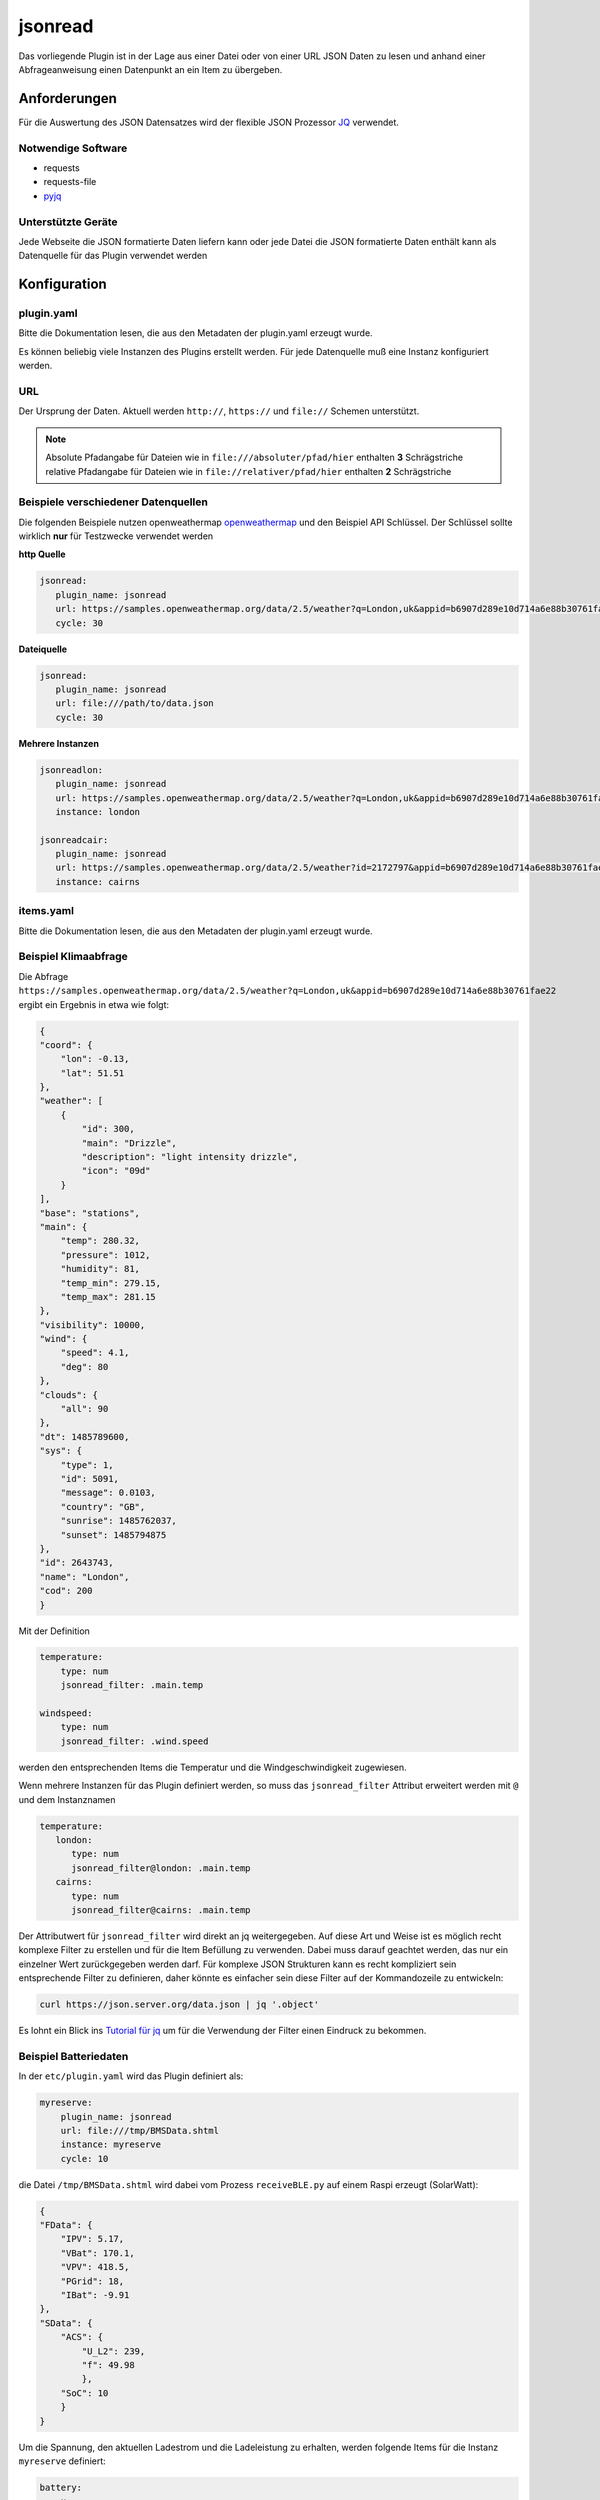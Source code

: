 .. index:: Plugins; jsonread
.. index:: jsonread

========
jsonread
========

.. image:: webif/static/img/plugin_logo.svg
   :alt: plugin logo
   :width: 300px
   :height: 300px
   :scale: 50 %
   :align: center

Das vorliegende Plugin ist in der Lage aus einer Datei oder von einer URL JSON Daten zu lesen
und anhand einer Abfrageanweisung einen Datenpunkt an ein Item zu übergeben.

Anforderungen
=============

Für die Auswertung des JSON Datensatzes wird der flexible JSON Prozessor
`JQ <https://stedolan.github.io/jq/>`_ verwendet.

Notwendige Software
-------------------

* requests
* requests-file
* `pyjq <https://stedolan.github.io/jq/>`_

Unterstützte Geräte
-------------------

Jede Webseite die JSON formatierte Daten liefern kann oder jede Datei die JSON formatierte
Daten enthält kann als Datenquelle für das Plugin verwendet werden


Konfiguration
=============

plugin.yaml
-----------

Bitte die Dokumentation lesen, die aus den Metadaten der plugin.yaml erzeugt wurde.

Es können beliebig viele Instanzen des Plugins erstellt werden. Für jede Datenquelle muß eine Instanz konfiguriert werden.

URL
---

Der Ursprung der Daten. Aktuell werden ``http://``, ``https://`` und ``file://`` Schemen unterstützt.

.. note::
    Absolute Pfadangabe für Dateien wie in ``file:///absoluter/pfad/hier`` enthalten **3** Schrägstriche
    relative Pfadangabe für Dateien wie in ``file://relativer/pfad/hier`` enthalten **2** Schrägstriche

Beispiele verschiedener Datenquellen
------------------------------------

Die folgenden Beispiele nutzen openweathermap `openweathermap <https://openweathermap.org/current>`_  und den Beispiel API Schlüssel.
Der Schlüssel sollte wirklich **nur** für Testzwecke verwendet werden

**http Quelle**

.. code:: yaml

   jsonread:
      plugin_name: jsonread
      url: https://samples.openweathermap.org/data/2.5/weather?q=London,uk&appid=b6907d289e10d714a6e88b30761fae22
      cycle: 30

**Dateiquelle**

.. code:: yaml

   jsonread:
      plugin_name: jsonread
      url: file:///path/to/data.json
      cycle: 30

**Mehrere Instanzen**

.. code:: yaml

    jsonreadlon:
       plugin_name: jsonread
       url: https://samples.openweathermap.org/data/2.5/weather?q=London,uk&appid=b6907d289e10d714a6e88b30761fae22
       instance: london

    jsonreadcair:
       plugin_name: jsonread
       url: https://samples.openweathermap.org/data/2.5/weather?id=2172797&appid=b6907d289e10d714a6e88b30761fae22
       instance: cairns


items.yaml
----------

Bitte die Dokumentation lesen, die aus den Metadaten der plugin.yaml erzeugt wurde.

Beispiel Klimaabfrage
---------------------

Die Abfrage ``https://samples.openweathermap.org/data/2.5/weather?q=London,uk&appid=b6907d289e10d714a6e88b30761fae22``
ergibt ein Ergebnis in etwa wie folgt:

.. code:: json

    {
    "coord": {
        "lon": -0.13,
        "lat": 51.51
    },
    "weather": [
        {
            "id": 300,
            "main": "Drizzle",
            "description": "light intensity drizzle",
            "icon": "09d"
        }
    ],
    "base": "stations",
    "main": {
        "temp": 280.32,
        "pressure": 1012,
        "humidity": 81,
        "temp_min": 279.15,
        "temp_max": 281.15
    },
    "visibility": 10000,
    "wind": {
        "speed": 4.1,
        "deg": 80
    },
    "clouds": {
        "all": 90
    },
    "dt": 1485789600,
    "sys": {
        "type": 1,
        "id": 5091,
        "message": 0.0103,
        "country": "GB",
        "sunrise": 1485762037,
        "sunset": 1485794875
    },
    "id": 2643743,
    "name": "London",
    "cod": 200
    }

Mit der Definition

.. code:: yaml

    temperature:
        type: num
        jsonread_filter: .main.temp

    windspeed:
        type: num
        jsonread_filter: .wind.speed

werden den entsprechenden Items die Temperatur und die Windgeschwindigkeit zugewiesen.

Wenn mehrere Instanzen für das Plugin definiert werden, so muss das ``jsonread_filter`` Attribut
erweitert werden mit ``@`` und dem Instanznamen

.. code:: yaml

    temperature:
       london:
          type: num
          jsonread_filter@london: .main.temp
       cairns:
          type: num
          jsonread_filter@cairns: .main.temp

Der Attributwert für ``jsonread_filter`` wird direkt an jq weitergegeben. Auf diese Art und Weise ist es möglich
recht komplexe Filter zu erstellen und für die Item Befüllung zu verwenden.
Dabei muss darauf geachtet werden, das nur ein einzelner Wert zurückgegeben werden darf.
Für komplexe JSON Strukturen kann es recht kompliziert sein entsprechende Filter zu definieren, daher
könnte es einfacher sein diese Filter auf der Kommandozeile zu entwickeln:

.. code:: bash

    curl https://json.server.org/data.json | jq '.object'

Es lohnt ein Blick ins `Tutorial für jq <https://stedolan.github.io/jq/tutorial/>`_ um für die Verwendung der Filter einen Eindruck zu bekommen.

Beispiel Batteriedaten
----------------------

In der ``etc/plugin.yaml`` wird das Plugin definiert als:

.. code:: yaml

    myreserve:
        plugin_name: jsonread
        url: file:///tmp/BMSData.shtml
        instance: myreserve
        cycle: 10

die Datei ``/tmp/BMSData.shtml`` wird dabei vom Prozess ``receiveBLE.py`` auf einem Raspi erzeugt (SolarWatt):

.. code:: json

    {
    "FData": {
        "IPV": 5.17,
        "VBat": 170.1,
        "VPV": 418.5,
        "PGrid": 18,
        "IBat": -9.91
    },
    "SData": {
        "ACS": {
            "U_L2": 239,
            "f": 49.98
            },
        "SoC": 10
        }
    }

Um die Spannung, den aktuellen Ladestrom und die Ladeleistung zu erhalten, werden folgende Items für
die Instanz ``myreserve`` definiert:

.. code:: yaml

    battery:
        u:
            type: num
            jsonread_filter@myreserve: .FData.VBat
        i:
            type: num
            jsonread_filter@myreserve: .FData.IBat
        power:
            remark: etwas einfache Mathematik kann verwendet werden:
            type: num
            jsonread_filter@myreserve: (.FData.VBat * .FData.IBat * -1)



Beispiel Energiemanager
-----------------------

In der ``etc/plugin.yaml`` wird das Plugin definiert als:

.. code:: yaml

    swem:
      plugin_name: jsonread
      url: http://192.168.x.y/rest/kiwigrid/wizard/devices
      instance: swem
      cycle: 30

Die Abfrage der URL liefert ein ziemliche grosses JSON Datenpaket mit mehr als
4500 Zeilen. Ein Auszug ist im folgenden dargestellt:


.. code::json

    {
    "result": {
        "items": [
            {
                "guid": "urn:your-inverter-guid",
                "tagValues": {
                    "PowerACOut": {
                        "value": 2419,
                        "tagName": "PowerACOut"
                    }
                }
            }
        ]
    }

Um die aktuelle Inverter AC Ausgangsleistung zu erhalten wird folgendes Item mit einem komplexen Filter definiert:

.. code:: yaml

    inverter:
        type: num
        jsonread_filter@swem: (.result.items[] | select(.guid == "urn:your-inverter-guid").tagValues.PowerACOut.value)

Auswählen des Arrays ``.result.items``, dann auswählen des Zweiges bei dem das Element ``guid`` mit dem eigenen
``your-inverter-guid`` übereinstimmt und im Zweig weitergehen und den Wert von ``.tagValues.PowerACOut.value``
abfragen und ins Item schreiben.

Das ``jsonread_filter`` Attribut kann mit Hilfe des `Blockstils für mehrzeilige Strings <https://yaml-multiline.info/>`_
eben auf auf mehrere Zeilen aufgeteilt werden. So ist folgende komplexe Berechnung über einen Filter möglich:

.. code:: yaml

    grid:
        type: num
        jsonread_filter@swem: >
            (.result.items[] |
            select(.deviceModel[].deviceClass == "com.kiwigrid.devices.solarwatt.MyReservePowermeter").tagValues.PowerOut.value) -
            (.result.items[] |
            select(.deviceModel[].deviceClass == "com.kiwigrid.devices.solarwatt.MyReservePowermeter").tagValues.PowerIn.value)

Beispiel Splitten der JSON Daten
--------------------------------

.. code::json

    {
      "object": "list",
      "data": [
        {
          "start_timestamp": 1684188000000,
          "end_timestamp": 1684191600000,
          "marketprice": 78.96,
          "unit": "Eur/MWh"
        },
        {
          "start_timestamp": 1684191600000,
          "end_timestamp": 1684195200000,
          "marketprice": 73.1,
          "unit": "Eur/MWh"
        }
      ]
    }

Es kann nun der komplette Inhalt der JSON Datei in ein "Überitem" gespeichert werden. Die gewünschten
Werte werden dann über evals in entsprechende Unteritems gespeichert.

.. code:: yaml

    jsonitem:
      type: list
      jsonread_filter: .data

    hour1:
      type: num
      eval_trigger: ..
      eval: sh...()[0]["marketprice"]

    hour2:
      type: num
      eval_trigger: ..
      eval: sh...()[1]["marketprice"]

    cleanlist:
      type: list
      eval_trigger: ..
      eval: [sh...()[0]["marketprice"],sh...()[1]["marketprice"]]


logic.yaml
----------

Bitte die Dokumentation lesen, die aus den Metadaten der plugin.yaml erzeugt wurde.


Funktionen
==========

Bitte die Dokumentation lesen, die aus den Metadaten der plugin.yaml erzeugt wurde.


Web Interface
=============

Todo: Im Webinterface wird das Ergebnis der letzten Abfrage der Quelle dargestellt
sowie die Items mit dem entsprechenden ``jsonread_filter`` Attribut und dem aktuell zugewiesenen Wert.
